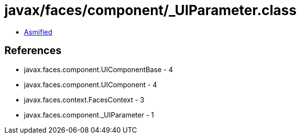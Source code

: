 = javax/faces/component/_UIParameter.class

 - link:_UIParameter-asmified.java[Asmified]

== References

 - javax.faces.component.UIComponentBase - 4
 - javax.faces.component.UIComponent - 4
 - javax.faces.context.FacesContext - 3
 - javax.faces.component._UIParameter - 1
